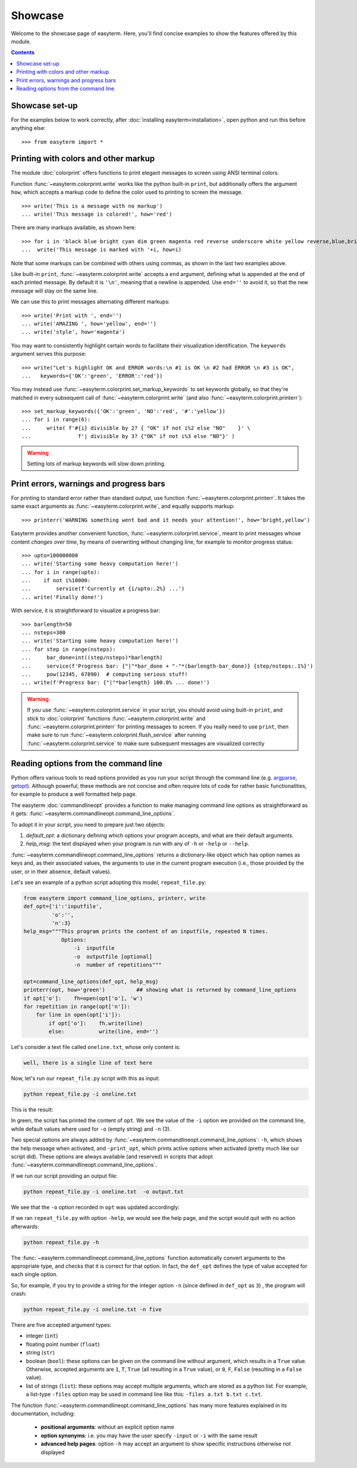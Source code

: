 Showcase
========

Welcome to the showcase page of easyterm.
Here, you'll find concise examples to show the features
offered by this module.

.. contents:: Contents 
	         :depth: 3


Showcase set-up
~~~~~~~~~~~~~~~

For the examples below to work correctly, after :doc:`installing easyterm<installation>`,
open python and run this before anything else::

    >>> from easyterm import *
			 
Printing with colors and other markup
~~~~~~~~~~~~~~~~~~~~~~~~~~~~~~~~~~~~~
The module :doc:`colorprint` offers functions to print elegant messages
to screen using ANSI terminal colors.

Function :func:`~easyterm.colorprint.write` works like the python built-in ``print``, but
additionally offers the argument ``how``, which accepts a markup code to define the color
used to printing to screen the message.

::
 
    >>> write('This is a message with no markup')
    ... write('This message is colored!', how='red')

.. image:: images/colorprint_showcase.0.png
   :width: 400
    
     
There are many markups available, as shown here::
   
     >>> for i in 'black blue bright cyan dim green magenta red reverse underscore white yellow reverse,blue,bright red,underscore'.split():
     ...  write('This message is marked with '+i, how=i)
     
.. image:: images/colorprint_showcase.1.png
   :width: 350
	   
Note that some markups can be combined with others using commas, as shown in the last two examples above.

Like built-in ``print``, :func:`~easyterm.colorprint.write` accepts a ``end`` argument, defining what
is appended at the end of each printed message.
By default it is ``'\n'``, meaning that a newline is appended.
Use ``end=''`` to avoid it, so that the new message will stay on the same line.

We can use this to print messages alternating different markups::

    >>> write('Print with ', end='')
    ... write('AMAZING ', how='yellow', end='')
    ... write('style', how='magenta') 

.. image:: images/colorprint_showcase.2.png
           :width: 350

		   
You may want to consistently highlight certain words to facilitate their visualization identification.
The ``keywords`` argument serves this purpose::

   >>> write("Let's highlight OK and ERROR words:\n #1 is OK \n #2 had ERROR \n #3 is OK",
   ...   keywords={'OK':'green', 'ERROR':'red'})

.. image:: images/colorprint_showcase.3.png
   :width: 350

   
You may instead use :func:`~easyterm.colorprint.set_markup_keywords` to set keywords globally, so that they're matched in every subsequent call
of :func:`~easyterm.colorprint.write` (and also :func:`~easyterm.colorprint.printerr`)::

  >>> set_markup_keywords({'OK':'green', 'NO':'red', '#':'yellow'})
  ... for i in range(6):
  ...     write( f'#{i} divisible by 2? { "OK" if not i%2 else "NO"    }' \
  ...               f'| divisible by 3? {"OK" if not i%3 else "NO"}' )

.. image:: images/colorprint_showcase.4.png
   :width: 350

.. warning::
   Setting lots of markup keywords will slow down printing.
	   
Print errors, warnings and progress bars
~~~~~~~~~~~~~~~~~~~~~~~~~~~~~~~~~~~~~~~~

For printing to standard error rather than standard output, use function
:func:`~easyterm.colorprint.printerr`. It takes the same exact arguments as
:func:`~easyterm.colorprint.write`, and equally supports markup::

    >>> printerr('WARNING something went bad and it needs your attention!', how='bright,yellow')

.. image:: images/colorprint_showcase.5.png
   :width: 350
    
Easyterm provides another convenient function, :func:`~easyterm.colorprint.service`,
meant to print messages whose content *changes over time*, by means of overwriting
without changing line, for example to monitor progress status::
   
   >>> upto=100000000
   ... write('Starting some heavy computation here!')
   ... for i in range(upto):
   ...    if not i%10000:
   ...        service(f'Currently at {i/upto:.2%} ...')
   ... write('Finally done!')	     

.. image:: images/colorprint.service.gif
   :width: 350
   
With service, it is straightforward to visualize a progress bar::

    >>> barlength=50
    ... nsteps=300
    ... write('Starting some heavy computation here!')
    ... for step in range(nsteps):
    ...     bar_done=int((step/nsteps)*barlength)
    ...     service(f'Progress bar: {"|"*bar_done + "-"*(barlength-bar_done)} {step/nsteps:.1%}')
    ...     pow(12345, 67890)  # computing serious stuff!
    ... write(f'Progress bar: {"|"*barlength} 100.0% ... done!')

.. image:: images/colorprint.progress_bar.gif
   :width: 500
    

.. warning::
    If you use :func:`~easyterm.colorprint.service` in your script, you should avoid using built-in ``print``,
    and stick to :doc:`colorprint` functions :func:`~easyterm.colorprint.write`
    and :func:`~easyterm.colorprint.printerr` for printing messages to screen.
    If you really need to use ``print``, then make sure
    to run :func:`~easyterm.colorprint.flush_service` after running :func:`~easyterm.colorprint.service`
    to make sure subsequent messages are visualized correctly


Reading options from the command line
~~~~~~~~~~~~~~~~~~~~~~~~~~~~~~~~~~~~~~

Python offers various tools to read options provided as you run your script through the command line
(e.g. `argparse <https://docs.python.org/3/library/argparse.html>`_,
`getopt <https://docs.python.org/3/library/getopt.html>`_). Although powerful, these methods are not
concise and often require lots of code for rather basic functionalities, for example to produce a well formatted help page.

The easyterm :doc:`commandlineopt` provides a function to make managing command line options as straightforward as it gets:
:func:`~easyterm.commandlineopt.command_line_options`. 

      
To adopt it in your script, you need to prepare just two objects:

1) *default_opt*: a dictionary defining which options your program accepts, and what are their default arguments. 
2) *help_msg*: the text displayed when your program is run with any of ``-h`` or ``-help`` or ``--help``.

:func:`~easyterm.commandlineopt.command_line_options` returns a dictionary-like object which has
option names as keys and, as their associated values, the arguments to use in the current program execution
(i.e., those provided by the user, or in their absence, default values).

Let's see an example of a python script adopting this model, ``repeat_file.py``:

.. code-block:: python
  
   from easyterm import command_line_options, printerr, write
   def_opt={'i':'inputfile',
            'o':'',
            'n':3}
   help_msg="""This program prints the content of an inputfile, repeated N times.
               Options:
  		   -i  inputfile
  		   -o  outputfile [optional]
  		   -n  number of repetitions"""
   		   
   opt=command_line_options(def_opt, help_msg)
   printerr(opt, how='green')          ## showing what is returned by command_line_options
   if opt['o']:    fh=open(opt['o'], 'w')
   for repetition in range(opt['n']):
       for line in open(opt['i']):
           if opt['o']:    fh.write(line)
           else:           write(line, end='')
  

Let's consider a text file called ``oneline.txt``, whose only content is:

.. code-block:: bash
		
  well, there is a single line of text here

Now, let's run our ``repeat_file.py`` script with this as input:

.. code-block:: bash

   python repeat_file.py -i oneline.txt

This is the result:
   
.. image:: images/commandlineopt_showcase.1.png
   :width: 350

In green, the script has printed the content of ``opt``.
We see the value of the ``-i`` option we provided on the command line,
while default values where used for ``-o`` (empty string) and ``-n`` (3).

Two special options are always added by :func:`~easyterm.commandlineopt.command_line_options`:
``-h``, which shows the help message when activated, and ``-print_opt``,
which prints active options when activated (pretty much like our script did).
These options are always available (and reserved) in scripts that adopt :func:`~easyterm.commandlineopt.command_line_options`.

If we run our script providing an output file:
  
.. code-block:: bash
		
   python repeat_file.py -i oneline.txt  -o output.txt

We see that the ``-o`` option recorded in ``opt`` was updated accordingly:

.. image:: images/commandlineopt_showcase.2.png
   :width: 350


If we ran ``repeat_file.py`` with option ``-help``, we would see the help page,
and the script would quit with no action afterwards:

.. code-block:: bash
 
   python repeat_file.py -h

.. image:: images/commandlineopt_showcase.3.png
   :width: 450

The :func:`~easyterm.commandlineopt.command_line_options` function automatically convert arguments to the
appropriate type, and checks that it is correct for that option. In fact, the ``def_opt`` defines the type
of value accepted for each single option.

So, for example, if you try to provide a string for the integer option ``-n``
(since defined in ``def_opt`` as ``3``) , the program will crash:

.. code-block:: bash

   python repeat_file.py -i oneline.txt -n five

.. image:: images/commandlineopt_showcase.4.png
   :width: 500

There are five accepted argument types:

- integer (``int``)
- floating point number (``float``)
- string (``str``)
- boolean (``bool``): these options can be given on the command line without argument,
  which results in a ``True`` value. Otherwise, accepted arguments
  are ``1``, ``T``, ``True`` (all resulting in a ``True`` value),
  or ``0``, ``F``, ``False`` (resulting in a ``False`` value).
- list of strings (``list``): these options may accept multiple arguments, which are stored as a python list.
  For example, a list-type ``-files`` option may be used in command line like this: ``-files a.txt b.txt c.txt``.
	   

The function :func:`~easyterm.commandlineopt.command_line_options` has many more features
explained in its documentation, including:
   - **positional arguments**: without an explicit option name
   - **option synonyms**: i.e. you may have the user specify ``-input`` or ``-i`` with the same result
   - **advanced help pages**: option ``-h`` may accept an argument to show specific instructions otherwise not displayed
      
